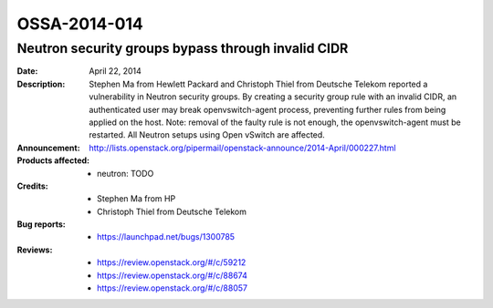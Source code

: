 =============
OSSA-2014-014
=============

Neutron security groups bypass through invalid CIDR
---------------------------------------------------
:Date: April 22, 2014

:Description:

   Stephen Ma from Hewlett Packard and Christoph Thiel from Deutsche
   Telekom reported a vulnerability in Neutron security groups. By creating
   a security group rule with an invalid CIDR, an authenticated user may
   break openvswitch-agent process, preventing further rules from being
   applied on the host. Note: removal of the faulty rule is not enough, the
   openvswitch-agent must be restarted. All Neutron setups using Open
   vSwitch are affected.

:Announcement:

   `http://lists.openstack.org/pipermail/openstack-announce/2014-April/000227.html <http://lists.openstack.org/pipermail/openstack-announce/2014-April/000227.html>`_

:Products affected: 
   - neutron: TODO



:Credits:

   - Stephen Ma from HP
   - Christoph Thiel from Deutsche Telekom



:Bug reports:

   - `https://launchpad.net/bugs/1300785 <https://launchpad.net/bugs/1300785>`_



:Reviews:

   - `https://review.openstack.org/#/c/59212 <https://review.openstack.org/#/c/59212>`_
   - `https://review.openstack.org/#/c/88674 <https://review.openstack.org/#/c/88674>`_
   - `https://review.openstack.org/#/c/88057 <https://review.openstack.org/#/c/88057>`_



